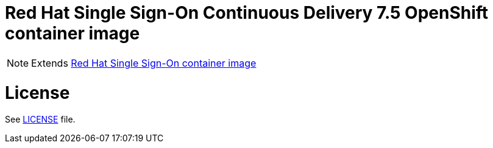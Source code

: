 # Red Hat Single Sign-On Continuous Delivery 7.5 OpenShift container image

NOTE: Extends link:https://github.com/jboss-container-images/redhat-sso-7-image[Red Hat Single Sign-On container image]

# License

See link:LICENSE[LICENSE] file.


